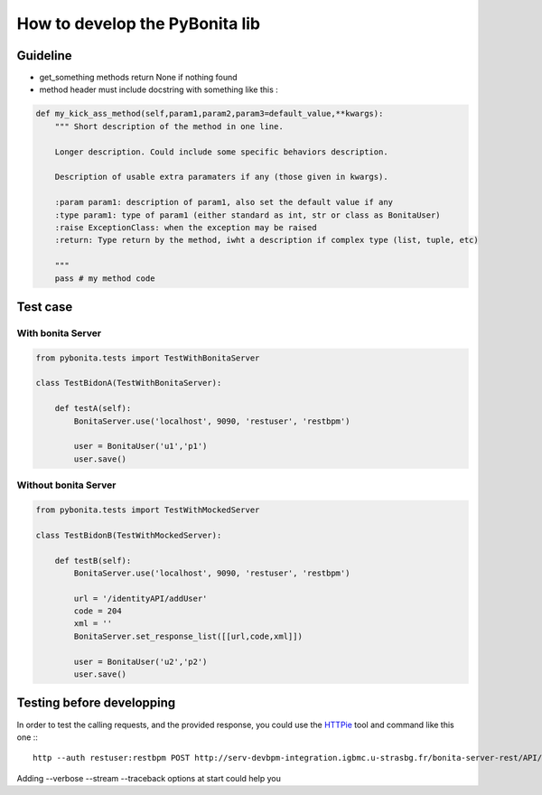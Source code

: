 ===============================
How to develop the PyBonita lib
===============================

Guideline
=========

- get_something methods return None if nothing found
- method header must include docstring with something like this :

.. code:: python

    def my_kick_ass_method(self,param1,param2,param3=default_value,**kwargs):
        """ Short description of the method in one line.
        
        Longer description. Could include some specific behaviors description.
        
        Description of usable extra paramaters if any (those given in kwargs).
        
        :param param1: description of param1, also set the default value if any
        :type param1: type of param1 (either standard as int, str or class as BonitaUser)
        :raise ExceptionClass: when the exception may be raised
        :return: Type return by the method, iwht a description if complex type (list, tuple, etc)
        
        """
        pass # my method code

Test case
=========

With bonita Server
------------------

.. code:: python
    

    from pybonita.tests import TestWithBonitaServer

    class TestBidonA(TestWithBonitaServer):
        
        def testA(self):
            BonitaServer.use('localhost', 9090, 'restuser', 'restbpm')
            
            user = BonitaUser('u1','p1')
            user.save()

Without bonita Server
---------------------

.. code:: python
    

    from pybonita.tests import TestWithMockedServer

    class TestBidonB(TestWithMockedServer):

        def testB(self):
            BonitaServer.use('localhost', 9090, 'restuser', 'restbpm')
            
            url = '/identityAPI/addUser'
            code = 204
            xml = ''
            BonitaServer.set_response_list([[url,code,xml]])
            
            user = BonitaUser('u2','p2')
            user.save()

Testing before developping
==========================

In order to test the calling requests, and the provided response, you could use the `HTTPie`_ tool and command like this one :::

    http --auth restuser:restbpm POST http://serv-devbpm-integration.igbmc.u-strasbg.fr/bonita-server-rest/API/identityAPI/getAllUsers content-type:application/x-www-form-urlencoded

Adding --verbose --stream --traceback options at start could help you

.. _HTTPie: https://github.com/jkbr/httpie
